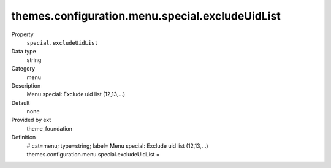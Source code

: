 themes.configuration.menu.special.excludeUidList
------------------------------------------------

.. ..................................
.. container:: table-row dl-horizontal panel panel-default constants theme_foundation cat_menu

	Property
		``special.excludeUidList``

	Data type
		string

	Category
		menu

	Description
		Menu special: Exclude uid list (12,13,...)

	Default
		none

	Provided by ext
		theme_foundation

	Definition
		# cat=menu; type=string; label= Menu special: Exclude uid list (12,13,...)
		themes.configuration.menu.special.excludeUidList = 